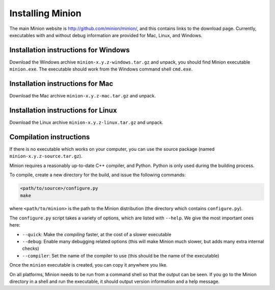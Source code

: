 Installing Minion
=================

The main Minion website is http://github.com/minion/minion/, and this
contains links to the download page. Currently, executables with and
without debug information are provided for Mac, Linux, and Windows.

Installation instructions for Windows
-------------------------------------

Download the Windows archive ``minion-x.y.z-windows.tar.gz`` and unpack,
you should find Minion executable ``minion.exe``. The executable should
work from the Windows command shell ``cmd.exe``.

Installation instructions for Mac
---------------------------------

Download the Mac archive ``minion-x.y.z-mac.tar.gz`` and unpack.

Installation instructions for Linux
-----------------------------------

Download the Linux archive ``minion-x.y.z-linux.tar.gz`` and unpack.

Compilation instructions
------------------------

If there is no executable which works on your computer, you can use the
source package (named ``minion-x.y.z-source.tar.gz``).

Minion requires a reasonably up-to-date C++ compiler, and Python. Python
is only used during the building process.

To compile, create a new directory for the build, and issue the
following commands:

.. code-block:: bash

   <path/to/source>/configure.py
   make

where ``<path/to/minion>`` is the path to the Minion distribution (the
directory which contains ``configure.py``).

The ``configure.py`` script takes a variety of options, which are listed
with ``--help``. We give the most important ones here:

-  ``--quick``: Make the *compiling* faster, at the cost of a slower
   executable
-  ``--debug``: Enable many debugging related options (this will make
   Minion much slower, but adds many extra internal checks)
-  ``--compiler``: Set the name of the compiler to use (this should be
   the name of the executable)

Once the ``minion`` executable is created, you can copy it anywhere
you like.


On all platforms, Minion needs to be run from a command shell so that
the output can be seen. If you go to the Minion directory in a shell and
run the executable, it should output version information and a help
message.
